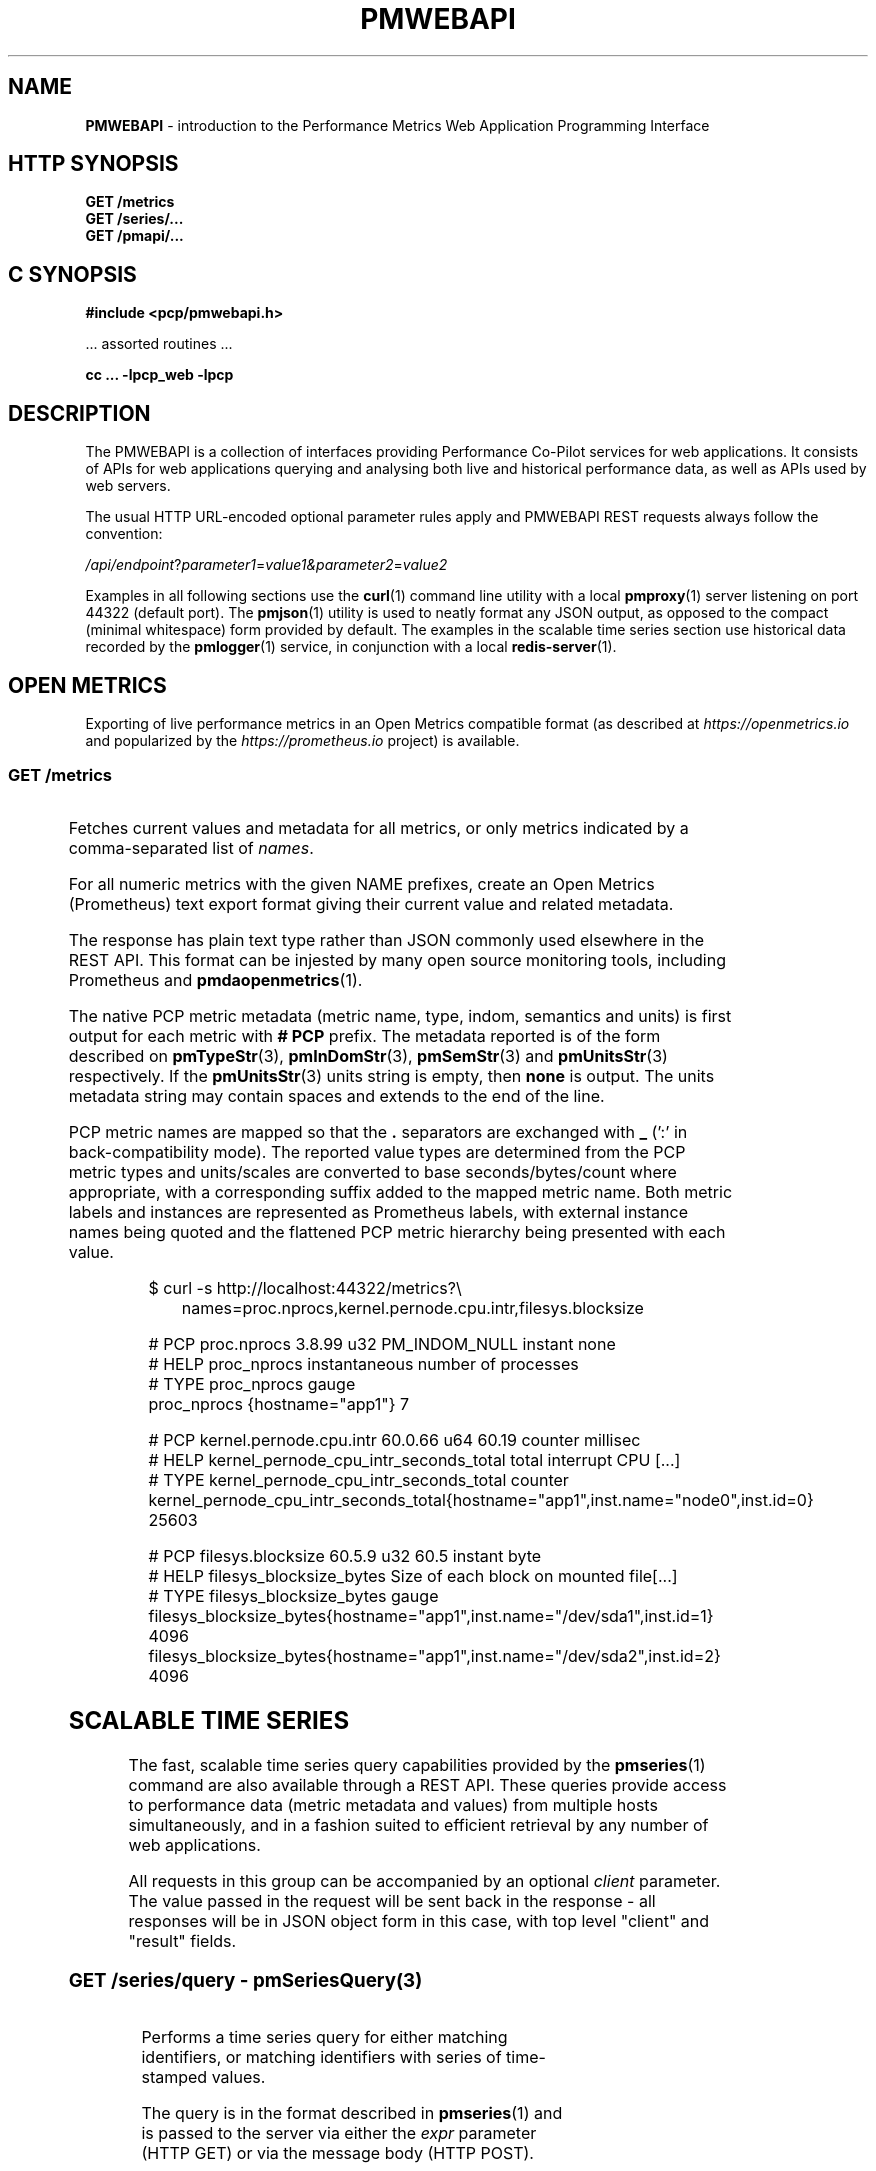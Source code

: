 '\"! tbl | nroff \-man
'\" t macro stdmacro
.\"
.\" Copyright (c) 2013-2019 Red Hat.
.\"
.\" This program is free software; you can redistribute it and/or modify it
.\" under the terms of the GNU General Public License as published by the
.\" Free Software Foundation; either version 2 of the License, or (at your
.\" option) any later version.
.\"
.\" This program is distributed in the hope that it will be useful, but
.\" WITHOUT ANY WARRANTY; without even the implied warranty of MERCHANTABILITY
.\" or FITNESS FOR A PARTICULAR PURPOSE.  See the GNU General Public License
.\" for more details.
.\"
.\"
.TH PMWEBAPI 3 "PCP" "Performance Co-Pilot"
.SH NAME
\f3PMWEBAPI\f1 \- introduction to the Performance Metrics Web Application Programming Interface
.SH HTTP SYNOPSIS
.ft 3
GET /metrics
.br
GET /series/...
.br
GET /pmapi/...
.ft 1
.SH C SYNOPSIS
.ft 3
#include <pcp/pmwebapi.h>
.sp
.ft 1
\& ... assorted routines ...
.ft 3
.sp
cc ... \-lpcp_web \-lpcp
.ft 1
.SH DESCRIPTION
.de SAMPLE
.br
.RS 2n
.nf
.nh
..
.de ESAMPLE
.hy
.fi
.RE
..
The PMWEBAPI is a collection of interfaces providing
Performance Co-Pilot services for web applications.
It consists of APIs for web applications querying
and analysing both live and historical performance
data, as well as APIs used by web servers.
.PP
The usual HTTP URL-encoded optional parameter rules
apply and PMWEBAPI REST requests always follow the
convention:
.P
\fI/api/endpoint\fR?\fIparameter1\fR=\fIvalue1\fr&\fIparameter2\fR=\fIvalue2\fR
.PP
Examples in all following sections use the
.BR curl (1)
command line utility with a local
.BR pmproxy (1)
server listening on port 44322 (default port).
The
.BR pmjson (1)
utility is used to neatly format any JSON output,
as opposed to the compact (minimal whitespace) form
provided by default.
The examples in the scalable time series section use
historical data recorded by the
.BR pmlogger (1)
service, in conjunction with a local
.BR redis-server (1).
.SH OPEN METRICS
Exporting of live performance metrics in an Open Metrics
compatible format (as described at
.I https://openmetrics.io
and popularized by the
.I https://prometheus.io
project) is available.
.SS GET /metrics
.TS
box,left;
c | c | cw(2.4i)
lf(CW) | l | l.
Parameters	Type	Explanation
_
names	string	Comma-separated list of metric names
times	boolean	Append sample times (milliseconds since epoch)
.TE
.P
Fetches current values and metadata for all metrics, or only
metrics indicated by a comma-separated list of
.IR names .
.PP
For all numeric metrics with the given NAME prefixes, create
an Open Metrics (Prometheus) text export format giving their
current value and related metadata.
.PP
The response has plain text type rather than JSON commonly
used elsewhere in the REST API.
This format can be injested by many open source monitoring
tools, including Prometheus and
.BR pmdaopenmetrics (1).
.PP
The native PCP metric metadata (metric name, type, indom,
semantics and units) is first output for each metric with
.B # PCP
prefix.
The metadata reported is of the form described on
.BR pmTypeStr (3),
.BR pmInDomStr (3),
.BR pmSemStr (3)
and
.BR pmUnitsStr (3)
respectively.
If the
.BR pmUnitsStr (3)
units string is empty, then
.B none
is output.
The units metadata string may contain spaces and extends to
the end of the line.
.PP
PCP metric names are mapped so that the \fB.\fP separators
are exchanged with \fB_\fP (':' in back-compatibility mode).
The reported value types are determined from the PCP
metric types and units/scales are converted to base
seconds/bytes/count where appropriate, with a corresponding
suffix added to the mapped metric name.
Both metric labels and instances are represented as Prometheus
labels, with external instance names being quoted and the
flattened PCP metric hierarchy being presented with each value.
.P
.SAMPLE
$ curl -s http://localhost:44322/metrics?\\
	names=proc.nprocs,kernel.pernode.cpu.intr,filesys.blocksize

# PCP proc.nprocs 3.8.99 u32 PM_INDOM_NULL instant none
# HELP proc_nprocs instantaneous number of processes
# TYPE proc_nprocs gauge
proc_nprocs {hostname="app1"} 7

# PCP kernel.pernode.cpu.intr 60.0.66 u64 60.19 counter millisec
# HELP kernel_pernode_cpu_intr_seconds_total total interrupt CPU [...]
# TYPE kernel_pernode_cpu_intr_seconds_total counter
kernel_pernode_cpu_intr_seconds_total{hostname="app1",inst.name="node0",inst.id=0} 25603

# PCP filesys.blocksize 60.5.9 u32 60.5 instant byte
# HELP filesys_blocksize_bytes Size of each block on mounted file[...]
# TYPE filesys_blocksize_bytes gauge
filesys_blocksize_bytes{hostname="app1",inst.name="/dev/sda1",inst.id=1} 4096
filesys_blocksize_bytes{hostname="app1",inst.name="/dev/sda2",inst.id=2} 4096
.ESAMPLE
.SH SCALABLE TIME SERIES
The fast, scalable time series query capabilities
provided by the
.BR pmseries (1)
command are also available through a REST API.
These queries provide access to performance data
(metric metadata and values) from multiple hosts
simultaneously, and in a fashion suited to efficient
retrieval by any number of web applications.
.PP
All requests in this group can be accompanied by an optional
.IR client
parameter.
The value passed in the request will be sent back in the
response \- all responses will be in JSON object form in
this case, with top level "client" and "result" fields.
.SS GET \fI/series/query\fR \- \fBpmSeriesQuery\fR(3)
.TS
box,left;
c | c | cw(2.4i)
lf(CW) | l | l.
Parameters	Type	Explanation
_
expr	string	Query string in \f(CBpmseries\fR(1) format
client	string	Request identifier sent back with response
.TE
.PP
Performs a time series query for either matching identifiers,
or matching identifiers with series of time-stamped values.
.PP
The query is in the format described in
.BR pmseries (1)
and is passed to the server via either the
.I expr
parameter (HTTP GET) or via the message body (HTTP POST).
.PP
When querying for time series matches only, no time window
options are specified and matching series identifiers are
returned in a JSON array.
.P
.SAMPLE
$ curl -s http://localhost:44322/series/query?\\
	expr=disk.dev.read* | pmjson
[
  "9d8c7fb51ce160eb82e3669aac74ba675dfa8900",
  "ddff1bfe286a3b18cebcbadc1678a68a964fbe9d",
  "605fc77742cd0317597291329561ac4e50c0dd12"
]
.ESAMPLE
.PP
When querying for time series values as well, a time
window must be specified as part of the query string.
The simplest form is to just request the most recent
sample.
.P
.SAMPLE
$ curl -s http://localhost:44322/series/query?\\
	expr=disk.dev.read*[samples:1] | pmjson
[
  {
    "series": "9d8c7fb51ce160eb82e3669aac74ba675dfa8900",
    "instance": "c3795d8b757506a2901c6b08b489ba56cae7f0d4",
    "timestamp": 1547483646.2147431,
    "value": "12499"
  }, {
    "series": "ddff1bfe286a3b18cebcbadc1678a68a964fbe9d",
    "instance": "6b08b489ba56cae7f0d4c3795d8b757506a2901c",
    "timestamp": 1547485701.7431218,
    "value": "1118623"
  }, {
    "series": "605fc77742cd0317597291329561ac4e50c0dd12",
    "instance": "c3795d8b757506a2901c6b08b489ba56cae7f0d4",
    "timestamp": 1547483646.2147431,
    "value": "71661"
  }
]
.ESAMPLE
.SS GET \fI/series/values\fR \- \fBpmSeriesValues\fR(3)
.TS
box,left;
c | c | cw(2.4i)
lf(CW) | l | l.
Parameters	Type	Explanation
_
series	string	Comma-separated list of series identifiers
client	string	Request identifier sent back with response
_
samples	number	Count of samples to return
interval	string	Time between successive samples
start	string	Sample window start time
finish	string	Sample window end time
offset	string	Sample window offset
align	string	Sample time alignment
zone	string	Time window timezone
.TE
.P
Performs values retrievals for one or more time series
identifiers.
The JSON response contains the same information as the
\fBpmseries\fR \-\fBq\fR/\-\-\fBquery\fR option using
any of the time window parameters described on
.BR pmseries (1).
If no time window parameters are specified, the single
most recent value observed is retrieved.
.P
.SAMPLE
$ curl -s http://localhost:44322/series/values?\\
	series=605fc77742cd0317597291329561ac4e50c0dd12 | pmjson
[
  {
    "series": "605fc77742cd0317597291329561ac4e50c0dd12",
    "timestamp": 1317633022959.959241041,
    "value": "71660"
  }
]
.ESAMPLE
.SS GET \fI/series/descs\fR \- \fBpmSeriesDescs\fR(3)
.TS
box,left;
c | c | cw(2.4i)
lf(CW) | l | l.
Parameters	Type	Explanation
_
series	string	Comma-separated list of series identifiers
client	string	Request identifier sent back with response
.TE
.P
Performs a descriptor lookup for one or more time series
identifiers.
The JSON response contains the same information as the
\fBpmseries\fR \-\fBd\fR/\-\-\fBdesc\fR option.
.P
.SAMPLE
$ curl -s http://localhost:44322/series/descs?\\
	series=605fc77742cd0317597291329561ac4e50c0dd12 | pmjson
[
  {
    "series": "605fc77742cd0317597291329561ac4e50c0dd12",
    "source": "f5ca7481da8c038325d15612bb1c6473ce1ef16f",
    "pmid": "60.0.4",
    "indom": "60.1",
    "semantics": "counter",
    "type": "u32",
    "units": "count",
  }
]
.ESAMPLE
.SS GET \fI/series/labels\fR \- \fBpmSeriesLabels\fR(3)
.TS
box,left;
c | c | cw(2.4i)
lf(CW) | l | l.
Parameters	Type	Explanation
_
series	string	Comma-separated list of series identifiers
match	string	Glob pattern string to match on all labels
client	string	Request identifier sent back with response
.TE
.P
Performs a label set lookup for one or more time series
identifiers.
The JSON response contains the same information as the
\fBpmseries\fR \-\fBl\fR/\-\-\fBlabels\fR option.
.P
.SAMPLE
$ curl -s http://localhost:44322/series/labels?\\
	series=605fc77742cd0317597291329561ac4e50c0dd12 | pmjson
[
  {
    "series": "605fc77742cd0317597291329561ac4e50c0dd12",
    "labels": {
      "agent": "linux",
      "domainname": "acme.com",
      "groupid": 1000,
      "hostname": "www.acme.com",
      "latitude": -25.28496,
      "longitude": 152.87886,
      "machineid": "295b16e3b6074cc8bdbda8bf96f6930a",
      "platform": "dev",
      "userid": 1000
    }
  }
]
.ESAMPLE
.P
Alternatively, with no
.I series
argument, this request will return the list of all known
label names.
.P
.SAMPLE
$ curl -s http://localhost:44322/series/labels | pmjson
[
    "agent",
    "appversion",
    "domainname",
    "groupid",
    "hostname",
    "jobid",
    "latitude",
    "longitude",
    "machineid",
    "platform",
    "userid"
]
.ESAMPLE
.SS GET \fI/series/metrics\fR \- \fBpmSeriesMetrics\fR(3)
.TS
box,left;
c | c | cw(2.4i)
lf(CW) | l | l.
Parameters	Type	Explanation
_
series	string	Comma-separated list of series identifiers
match	string	Glob pattern string to match on all names
client	string	Request identifier sent back with response
.TE
.P
Performs a metric name lookup for one or more time series
identifiers.
The JSON response contains the same information as the
\fBpmseries\fR \-\fBm\fR/\-\-\fBmetrics\fR option.
.P
.SAMPLE
$ curl -s http://localhost:44322/series/metrics?\\
	series=605fc77742cd0317597291329561ac4e50c0dd12 | pmjson
[
  {
    "series": "605fc77742cd0317597291329561ac4e50c0dd12",
    "name": "disk.dev.read_bytes"
  }
]
.ESAMPLE
.P
Alternatively, with no
.I series
argument, this request will return the list of all known
metric names.
.P
.SAMPLE
$ curl -s http://localhost:44322/series/metrics | pmjson
[
    "disk.dev.read",
    "disk.dev.read_bytes",
    "disk.dev.read_merge",
    "kernel.all.load",
    "kernel.all.pswitch",
    ...
]
.ESAMPLE
.SS GET \fI/series/sources\fR \- \fBpmSeriesSources\fR(3)
.TS
box,left;
c | c | cw(2.4i)
lf(CW) | l | l.
Parameters	Type	Explanation
_
series	string	Comma-separated list of source identifiers
match	string	Glob pattern string to match on all sources
client	string	Request identifier sent back with response
.TE
.P
Performs a lookup for one or more time series sources,
returning an array of all PMAPI context names used to
access the time series from that source.
The JSON response contains the same information as the
\fBpmseries\fR \-\fBS\fR/\-\-\fBsource\fR option.
.P
.SAMPLE
$ curl -s http://localhost:44322/series/sources?\\
	source=2cd6a38f9339f2dd1f0b4775bda89a9e7244def6 | pmjson
[
  {
    "source": "2cd6a38f9339f2dd1f0b4775bda89a9e7244def6",
    "context": [
      "/var/log/pcp/pmlogger/acme",
      "www.acme.com"
    ]
  }
]
.ESAMPLE
.SS GET \fI/series/instances\fR \- \fBpmSeriesInstances\fR(3)
.TS
box,left;
c | c | cw(2.4i)
lf(CW) | l | l.
Parameters	Type	Explanation
_
series	string	Comma-separated list of series identifiers
match	string	Glob pattern string to match on all instances
client	string	Request identifier sent back with response
.TE
.P
Provide instance identifiers and names for one or more
time series identifiers.
The JSON response contains the same information as the
\fBpmseries\fR \-\fBi\fR/\-\-\fBinstance\fR option.
.P
.SAMPLE
$ curl -s http://localhost:44322/series/instances?\\
	series=605fc77742cd0317597291329561ac4e50c0dd12 | pmjson
[
  {
    "series": "605fc77742cd0317597291329561ac4e50c0dd12",
    "source": "97261ac7742cd4e50c0d03175913295d12605fc7",
    "instance": "c3795d8b757506a2901c6b08b489ba56cae7f0d4"
    "id": 1,
    "name": "sda",
  }, {
    "series": "605fc77742cd0317597291329561ac4e50c0dd12",
    "source": "97261ac7742cd4e50c0d03175913295d12605fc7",
    "instance": "57506a2901c6b08b489ba56cae7f0d4c3795d8b7"
    "id": 2,
    "name": "sdb",
  }
]
.ESAMPLE
.P
Alternatively, with no
.I series
argument, this request will return the list of all known
instance names.
.P
.SAMPLE
$ curl -s http://localhost:44322/series/instances | pmjson
[
    "1 minute",
    "5 minute",
    "15 minute",
    "cpu0",
    "cpu1",
    "cpu2",
    "cpu3",
    "node0",
    "node1",
    "sda",
    "sdb",
    ...
]
.ESAMPLE
.SS GET \fI/series/load\fR \- \fBpmSeriesLoad\fR(3)
.TS
box,left;
c | c | cw(2.4i)
lf(CW) | l | l.
Parameters	Type	Explanation
_
expr	string	Source load string in \f(CBpmseries\fR(1) format
client	string	Request identifier sent back with response
.TE
.PP
Load time series performance data from the specified source
into the
.BR redis-server
cache.
This request is equivalent to the \fBpmseries\fR \-\fBl\fR/\-\-\fBload\fR
option.
.P
.SAMPLE
$ curl -s http://localhost:44322/series/load&\\
	expr={source.name:"/var/log/pcp/pmlogger/acme"}
{
  "success": true
}
.ESAMPLE
.P
.SH PMAPI HOST SERVICES
The live performance collection facilities available from
.BR pmcd (1)
can also be accessed through a REST API.
.PP
All requests are performed on the web server host by default,
unless either a
.I hostspec
or
.I context
parameter is provided.
.I hostname
can be used in place of
.IR hostspec .
.PP
Context identifiers are used as a persistent way to refer to
PMAPI contexts across related web requests.
These contexts expire after a configurable period of disuse,
and are explicitly allocated using the
.I /pmapi/context
interface.
.PP
The timeout interval is configurable at context creation time,
and as such the
.I polltime
parameter can be used anywhere the
.I hostspec
is specified.
It sets the context timeout in terms of length of inactive time.
The unit for the timeout value is seconds.
.PP
To specify a specific existing context in any PMAPI web request,
the endpoints can be accessed with either the
.I context
parameter or enbedded in the endpoint URL itself, such as
.BR /pmapi/[number]/fetch .
.SS GET \fI/pmapi/context\fR \- \fBpmNewContext\fR(3)
.TS
box,left;
c | c | cw(2.4i)
lf(CW) | l | l.
Parameters	Type	Explanation
_
hostspec	string	Host specification as described in \f(CBPCPIntro\fR(1)
polltimeout	number	Seconds of inactivity before closing context
client	string	Request identifier sent back with response
.TE
.P
To create a context for live sampling, a web client can access any
.I /pmapi
URL (optionally using the
.I hostspec
or
.I context
parameter).
If no context exists, a new one will be created for that web
client, and its identifier returned for future accesses.
.PP
However,
.I /pmapi/context
is provided as a dedicated URL for applications wishing to
explicitly create the contexts they use.
.PP
If successful, the server responds with a HTTP 200 (OK) code
and JSON message body of the form:
.P
.SAMPLE
$ curl -s http://localhost:44322/pmapi/context?\\
	hostspec=www.acme.com&polltime=500 | pmjson
{
  "context": 348734,
  "source": "05af7f3eb840277fd3cfa91f90ef0067199743c",
  "hostspec": "www.acme.com",
  "labels": {
    "domainname": "acme.com",
    "groupid": 1000,
    "hostname": "www.acme.com",
    "machineid": "295b7623b6074cc8bdbda8bf96f6930a"
    "platform": "dev",
    "userid": 1000
  }
}
.ESAMPLE
.PP
The context (a 32-bit unsigned decimal number) can then be
used with all later requests.
.PP
In the case of a
.I hostspec
containing authentication information, such as a username,
the server will follow the HTTP Basic Authentication protocol
to ascertain necessary authentication details from the user,
providing the client web application an opportunity to request
these from the user.
.SS GET \fI/pmapi/metric\fR \- \fBpmLookupDesc\fR(3), \fBpmLookupLabels\fR(3), \fBpmLookupName\fR(3), \fBpmLookupText\fR(3)
.TS
box,left;
c | c | cw(2.4i)
lf(CW) | l | l.
Parameters	Type	Explanation
_
name	string	An individual metric name
names	string	Comma-separated list of metric names
pmid	pmID	Numeric or \f(CBpmIDStr\fR(3) metric identifier
pmids	string	Comma-separated numeric or \f(CBpmIDStr\fR(3) pmIDs
prefix	string	Metric namespace component as in \f(CBPMNS\fR(5)
_
hostspec	string	Host specification as described in \f(CBPCPIntro\fR(1)
context	number	Web context number (optional like hostspec)
polltimeout	number	Seconds of inactivity before context closed
client	string	Request identifier sent back with response
.TE
.P
The
.I metric
endpoint provides detailed PMAPI metric metadata for one or
more metrics.
If no parameters are supplied, the response will be for all
metrics found when traversing the entire Performance Metrics
Name Space (PMNS).
.PP
The
.I prefix
parameter can be used to specify a subtree of the PMNS for
traversal.
Alternatively, a specific metric or comma-separated list of
metrics can be specified using either
.I name
or
.I names
.PP
The server response is a JSON document that provides metric
metadata as an array.
.P
.SAMPLE
$ curl -s http://localhost:44322/pmapi/metric?\\
	names=kernel.all.load,disk.all.read | pmjson
{
  "context": 348734,
  "metrics": [
    {
      "name": "kernel.all.load",
      "pmid": "60.2.0",
      "indom": "60.2",
      "type": "FLOAT",
      "sem": "instant",
      "units": "none",
      "series": "d2b28c7f6dc0d69ffd21dba7ba955e78c37719b",
      "source": "05af7f3eb840277fd3cfa91f90ef0067199743c",
      "labels": {
        "agent": "linux",
        "domainname": "acme.com",
        "groupid": 1000,
        "hostname": "www.acme.com",
        "platform": "dev",
        "userid": 1000
      },
      "text-oneline": "1, 5 and 15 minute load average"
    },
    {
      "name": "disk.all.read",
      "pmid": "60.0.24",
      "type": "U64",
      "sem": "counter",
      "units": "count",
      "series": "d2b28c7f6dc0d69ffd21dba7ba955e78c37719b",
      "source": "05af7f3eb840277fd3cfa91f90ef0067199743c",
      "labels": {
        "agent": "linux",
        "domainname": "acme.com",
        "groupid": 1000,
        "hostname": "www.acme.com",
        "platform": "dev",
        "userid": 1000
      },
      "text-oneline": "total read operations, summed for all disks",
      "text-help": "Cumulative number of disk read operations [...]"
    }
  ]
}
.ESAMPLE
Most of the fields are directly transcribed from the PMAPI calls
for metric descriptors, labels and help text mentioned above and
are exactly as would be observed using the
.BR pminfo (1)
command with the \-\fBdlmstT\fR options.
.PP
The semantics, type and units fields are as returned by
.BR pmTypeStr (3),
.BR pmUnitsStr (3)
and
.BR pmSemStr (3).
.SS GET \fI/pmapi/fetch\fR \- \fBpmFetch\fR(3)
.TS
box,left;
c | c | cw(2.4i)
lf(CW) | l | l.
Parameters	Type	Explanation
_
delta	string	Sampling interval in \f(CBpmParseInterval\fR(3) form
name	string	An individual metric name
names	string	Comma-separated list of metric names
pmid	pmID	Numeric or \f(CBpmIDStr\fR(3) metric identifier
pmids	string	Comma-separated numeric or \f(CBpmIDStr\fR(3) pmIDs
_
hostspec	string	Host specification as described in \f(CBPCPIntro\fR(1)
context	number	Web context number (optional like hostspec)
polltimeout	number	Seconds of inactivity before context closed
client	string	Request identifier sent back with response
.TE
.P
This request fetches (samples) current values for given metrics.
.PP
If any of the names or pmids provided are valid, the response is a JSON
document that provides the values for all instances of the metrics, unless
a instance profile has been set for the web context (see section on InDom
profiles below).
.P
.SAMPLE
$ curl -s http://localhost:44322/pmapi/fetch?\\
	names=kernel.all.load,disk.all.read | pmjson
{
  "context": 348734,
  "timestamp": 1547483646.2147431,
  "values": [
    {
      "pmid": "60.2.0",
      "name": "kernel.all.load",
      "instances:" [
        { "instance": 1, "value": 0.1 },
        { "instance": 5, "value": 0.17 },
        { "instance": 15, "value": 0.22 }
      ]
    },
    {
      "pmid":"60.0.24",
      "name":"disk.all.read",
      "instances:" [
        { "instance": null, "value": 639231 }
      ]
    }
  ]
}
.ESAMPLE
The response fields map directly to fields from the underlying
.BR pmFetch (3)
sampling interface.
.PP
Numeric metric types are represented as JSON integer or floating-point
values.
Strings are passed verbatim, except that non-ASCII values are replaced
with a Unicode 0xFFFD replacement character code.
.PP
In backward compatibility mode the timestamp is presented as a JSON
map with second (sec) and microsecond (us) fields, instead of using
the more compact floating point representation shown above.
.SS GET \fI/pmapi/children\fR \- \fBpmGetChildren\fR(3), \fBpmGetChildrenStatus\fR(3)
.TS
box,left;
c | c | cw(2.4i)
lf(CW) | l | l.
Parameters	Type	Explanation
_
prefix	string	Metric namespace component as in \f(CBPMNS\fR(5)
_
hostspec	string	Host specification as described in \f(CBPCPIntro\fR(1)
context	number	Web context number (optional like hostspec)
polltimeout	number	Seconds of inactivity before context closed
client	string	Request identifier sent back with response
.TE
.P
The
.I children
endpoint provides iterative namespace traversal for a context.
If no parameters are supplied, the response will describe the
direct descendants of the Performance Metrics Name Space (PMNS) root.
.PP
The
.I prefix
parameter can be used to specify a subtree of the PMNS for
traversal.
.PP
The server response is a JSON document that provides the set
of leaf and non-leaf nodes below the given namespace node or
root.
.P
.SAMPLE
$ curl -s http://localhost:44322/pmapi/children?prefix=mem | pmjson
{
  "context": 348734,
  "name": "mem",
  "leaf": [
    "physmem",
    "freemem"
  ],
  "nonleaf": [
    "util",
    "numa",
    "vmstat",
    "buddyinfo",
    "slabinfo",
    "zoneinfo",
    "ksm"
  ]
}
.ESAMPLE
.SS GET \fI/pmapi/indom\fR \- \fBpmGetInDom\fR(3), \fBpmNameInDom\fR(3), \fBpmLookupInDom\fR(3)
.TS
box,left;
c | c | cw(2.4i)
lf(CW) | l | l.
Parameters	Type	Explanation
_
iname	string	Comma-separated list of instance names
indom	pmInDom	Numeric or \f(CBpmInDomStr\fR(3) instance domain
instance	number	Comma-separated list of instance numbers
match	string	Pattern matching style (exact, glob or regex)
name	string	An individual metric name
_
hostspec	string	Host specification as described in \f(CBPCPIntro\fR(1)
context	number	Web context number (optional like hostspec)
polltimeout	number	Seconds of inactivity before context closed
client	string	Request identifier sent back with response
.TE
.P
This request lists the current instances of an instance domain.
The instance domain is either specified directly (in numeric or
string form) or indirectly, by association with the specified
metric.
.PP
The request can be further qualified with a comma-separated list
of the instances to report on, either by name or number, using the
.I instance
and
.I iname
parameters.
.PP
In the case of instance name qualifiers, these will be matched by
exact string comparison by default.
Alternatively, the match parameter can be used to specify that
regular expression or glob pattern matching should be used instead.
.PP
The response is a JSON document that provides the instance domain
metadata as an array.
.P
.SAMPLE
$ curl -s http://localhost:44322/pmapi/indom?\\
	name=kernel.all.load | pmjson
{
  "context": 348734,
  "indom": "60.2",
  "labels": {
    "domainname": "acme.com",
    "groupid": 1000,
    "hostname": "www.acme.com",
    "machineid": "295b7623b6074cc8bdbda8bf96f6930a"
    "platform": "dev",
    "userid": 1000
  },
  "instances": [
    {
      "instance": 1,
      "name": "1 minute"
      "labels": { ... },
    },
    {
      "instance": 5,
      "name": "5 minute"
      "labels": { ... },
    },
    {
      "instance": 15,
      "name": "15 minute"
      "labels": { ...  },
    }
  ]
}
.ESAMPLE
.SS GET \fI/pmapi/profile\fR \- \fBpmAddProfile\fR(3), \fBpmDelProfile\fR(3)
.TS
box,center;
c | c | cw(2.4i)
lf(CW) | l | l.
Parameters	Type	Explanation
_
iname	string	Comma-separated list of instance names
indom	pmInDom	Numeric or \f(CBpmInDomStr\fR(3) instance domain
instance	number	Comma-separated list of instance numbers
expr	string	One of "add" or "del" (mandatory).
match	string	Pattern matching style (exact, glob or regex)
_
hostspec	string	Host specification as described in \f(CBPCPIntro\fR(1)
context	number	Web context number (optional like hostspec)
polltimeout	number	Seconds of inactivity before context closed
client	string	Request identifier sent back with response
.TE
.P
Some PMAPI operations can be performed with an active instance
domain profile which restricts (filters) the set of resulting
instances returned, as described on
.BR pmAddProfile (3).
.P
.SAMPLE
$ curl -s http://localhost:44322/pmapi/profile?\\
	expr=add,indom=60.2,iname=1%20minute 
{ "context": 348734, "success": true }
.ESAMPLE
.SS GET \fI/pmapi/store\fR \- \fBpmStore\fR(3)
.TS
box,left;
c | c | cw(2.4i)
lf(CW) | l | l.
Parameters	Type	Explanation
_
iname	string	Comma-separated list of instance names
instance	number	Comma-separated list of instance numbers
name	string	An individual metric name
value	(any)	New value for the given metric instance(s)
_
hostspec	string	Host specification as described in \f(CBPCPIntro\fR(1)
context	number	Web context number optional like hostspec)
polltimeout	number	Seconds of inactivity before context closed
.TE
.P
Some performance metrics allow their value to be modified,
for example to re-initialize counters or to modify control
variables.
.PP
This operation takes a single metric
.I name
to modify, and optionally
specific
.IR instance s.
The mandatory
.I value
will be interpreted according to the type of the metric
being modified.
.PP
If successful, the response from these requests is a JSON document of the form:
.P
.SAMPLE
$ curl -s http://localhost:44322/pmapi/store?\\
	name=pmcd.control.timeout&value=10
{
  "context": 348734,
  "success": true
}
.ESAMPLE
.SS GET \fI/pmapi/derive\fR: \fBpmRegisterDerived\fR(3)
.TS
box,left;
c | c | cw(2.4i)
lf(CW) | l | l.
Parameters	Type	Explanation
_
expr	string	Derived metric expression
name	string	New derived metric name
_
client	string	Request identifier sent back with response
.TE
.P
Create a new derived metric, as defined by the
.BR pmRegisterDerived (3)
metric interface.
Derived metrics are not associated with any particular
context and must be registered before creation (or reconnect)
of any context wishing to use the new metric.
.PP
This interface is one of the few that allows a POST to be used
in place of a GET.
In this case the HTTP POST request body may be used to provide
one or more derived metrics specification (all at once, across
multiple lines, as a convenience).
.PP
.SAMPLE
$ curl -s http://localhost:44322/pmapi/derive?\\
	name=blkio.avgsz&expr=disk.all.blktotal/disk.all.total | pmjson
{
  "success": true
}

$ curl -s http://localhost:44322/pmapi/fetch?\\
	name=blkio.avgsz&samples=2 | pmjson
{
  "context": 348734,
  "timestamp": 1547483648.2147428,
  "values": [
    {
      "pmid": "511.0.27",
      "name": "blkio.avgsz",
      "instances:" [
        {
          "instance": null,
          "value": 9231
        }
      ]
    }
  ]
}
.ESAMPLE
.SS GET \fI/pmapi/metrics\fR: \fBpmLookupDesc\fR(3),\fBpmLookupLabels\fR(3), \fBpmFetch\fR(3)
.TS
box,left;
c | c | cw(2.4i)
lf(CW) | l | l.
Parameters	Type	Explanation
_
names	string	Comma-separated list of metric names
times	boolean	Append sample times (milliseconds since epoch)
_
context	number	Web context number (optional like hostspec)
hostspec	string	Host specification as described in \f(CBPCPIntro\fR(1)
polltimeout	number	Seconds of inactivity before context closed
client	string	Request identifier sent back with response
.TE
.P
This request is a subset of the style described in the
``OPEN METRICS'' section, allowing a web context
identifier to be passed as a parameter.
It is otherwise very similar in terms of parameters
and response handling, please refer to the earlier section
for details.
.SH NOTES
.PP
For the REST APIs, errors generally result in HTTP-level
error responses.
Wherever possible, any PMAPI error string will also be
provided in a message along with the response.
.PP
All responses will be returned using HTTP 1.1 protocol and
with chunked encoding being used to stream responses that
are larger than a configured maximum size.
Compression will be used on responses whenever the client
indicates appropriate support.
.PP
An
.nh
.I Access-Control-Allow-Origin: *
.hy
header is added to all REST API responses.
.SH SEE ALSO
.BR PCPIntro (1),
.BR curl (1),
.BR pmcd (1),
.BR pmdaopenmetrics (1),
.BR pminfo (1),
.BR pmjson (1),
.BR pmlogger (1),
.BR pmproxy (1),
.BR pmseries (1),
.BR redis-server (1),
.BR PCPIntro (3)
and
.BR PMAPI (3)
